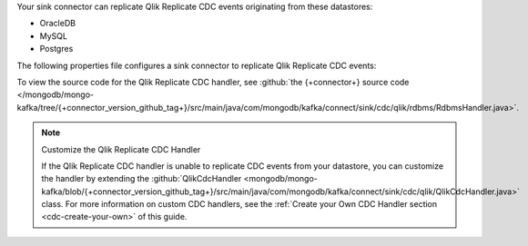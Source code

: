 .. _cdc-qlik-replicate-example:

Your sink connector can replicate Qlik Replicate CDC events originating from these
datastores:

- OracleDB
- MySQL
- Postgres

The following properties file configures a sink connector to replicate
Qlik Replicate CDC events:

.. code-block:: properties
   :emphasize-lines: 6

   connector.class=com.mongodb.kafka.connect.MongoSinkConnector
   connection.uri=<your connection uri>
   database=<your database>
   collection=<your collection>
   topics=<topic containing qlik replicate cdc events>
   change.data.capture.handler=com.mongodb.kafka.connect.sink.cdc.qlik.rdbms.RdbmsHandler

To view the source code for the Qlik Replicate CDC handler, see
:github:`the {+connector+} source code </mongodb/mongo-kafka/tree/{+connector_version_github_tag+}/src/main/java/com/mongodb/kafka/connect/sink/cdc/qlik/rdbms/RdbmsHandler.java>`.

.. note:: Customize the Qlik Replicate CDC Handler

   If the Qlik Replicate CDC handler is unable to replicate CDC events
   from your datastore, you can customize the handler by extending the 
   :github:`QlikCdcHandler <mongodb/mongo-kafka/blob/{+connector_version_github_tag+}/src/main/java/com/mongodb/kafka/connect/sink/cdc/qlik/QlikCdcHandler.java>` 
   class. For more information on custom CDC handlers, see the
   :ref:`Create your Own CDC Handler section <cdc-create-your-own>` of this guide.
